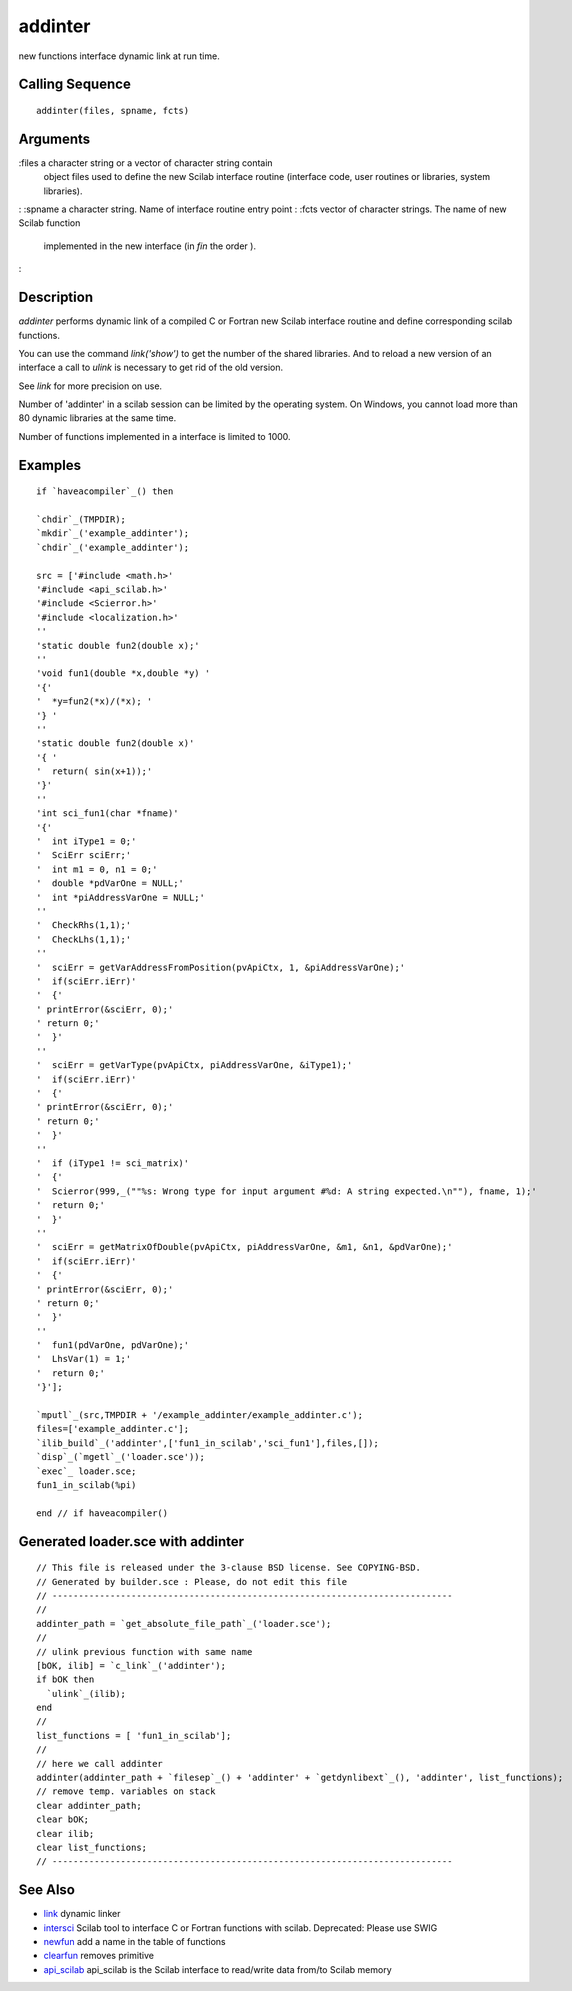 


addinter
========

new functions interface dynamic link at run time.



Calling Sequence
~~~~~~~~~~~~~~~~


::

    addinter(files, spname, fcts)




Arguments
~~~~~~~~~

:files a character string or a vector of character string contain
  object files used to define the new Scilab interface routine
  (interface code, user routines or libraries, system libraries).
: :spname a character string. Name of interface routine entry point
: :fcts vector of character strings. The name of new Scilab function
  implemented in the new interface (in `fin` the order ).
:



Description
~~~~~~~~~~~

`addinter` performs dynamic link of a compiled C or Fortran new Scilab
interface routine and define corresponding scilab functions.

You can use the command `link('show')` to get the number of the shared
libraries. And to reload a new version of an interface a call to
`ulink` is necessary to get rid of the old version.

See `link` for more precision on use.

Number of 'addinter' in a scilab session can be limited by the
operating system. On Windows, you cannot load more than 80 dynamic
libraries at the same time.

Number of functions implemented in a interface is limited to 1000.



Examples
~~~~~~~~


::

    if `haveacompiler`_() then
    
    `chdir`_(TMPDIR);
    `mkdir`_('example_addinter');
    `chdir`_('example_addinter');
    
    src = ['#include <math.h>'
    '#include <api_scilab.h>'
    '#include <Scierror.h>'
    '#include <localization.h>'
    ''
    'static double fun2(double x);'
    ''  
    'void fun1(double *x,double *y) '
    '{'
    '  *y=fun2(*x)/(*x); '
    '} '
    ''
    'static double fun2(double x)'
    '{ '
    '  return( sin(x+1));'
    '}'
    ''
    'int sci_fun1(char *fname)' 
    '{'
    '  int iType1 = 0;'
    '  SciErr sciErr;'
    '  int m1 = 0, n1 = 0;'
    '  double *pdVarOne = NULL;'
    '  int *piAddressVarOne = NULL;'
    ''
    '  CheckRhs(1,1);'
    '  CheckLhs(1,1);'
    ''
    '  sciErr = getVarAddressFromPosition(pvApiCtx, 1, &piAddressVarOne);'
    '  if(sciErr.iErr)'
    '  {'
    ' printError(&sciErr, 0);'
    ' return 0;'
    '  }' 
    ''
    '  sciErr = getVarType(pvApiCtx, piAddressVarOne, &iType1);'
    '  if(sciErr.iErr)'
    '  {'
    ' printError(&sciErr, 0);'
    ' return 0;'
    '  }'
    ''
    '  if (iType1 != sci_matrix)'
    '  {'
    '  Scierror(999,_(""%s: Wrong type for input argument #%d: A string expected.\n""), fname, 1);'
    '  return 0;'
    '  }'
    ''
    '  sciErr = getMatrixOfDouble(pvApiCtx, piAddressVarOne, &m1, &n1, &pdVarOne);'
    '  if(sciErr.iErr)'
    '  {'
    ' printError(&sciErr, 0);'
    ' return 0;'
    '  }'
    ''
    '  fun1(pdVarOne, pdVarOne);'
    '  LhsVar(1) = 1;'
    '  return 0;'
    '}'];
    
    `mputl`_(src,TMPDIR + '/example_addinter/example_addinter.c');
    files=['example_addinter.c'];
    `ilib_build`_('addinter',['fun1_in_scilab','sci_fun1'],files,[]);
    `disp`_(`mgetl`_('loader.sce'));
    `exec`_ loader.sce;
    fun1_in_scilab(%pi)
    
    end // if haveacompiler()




Generated loader.sce with addinter
~~~~~~~~~~~~~~~~~~~~~~~~~~~~~~~~~~


::

    // This file is released under the 3-clause BSD license. See COPYING-BSD.
    // Generated by builder.sce : Please, do not edit this file
    // ----------------------------------------------------------------------------
    //
    addinter_path = `get_absolute_file_path`_('loader.sce');
    //
    // ulink previous function with same name
    [bOK, ilib] = `c_link`_('addinter');
    if bOK then
      `ulink`_(ilib);
    end
    //
    list_functions = [ 'fun1_in_scilab'];
    //
    // here we call addinter
    addinter(addinter_path + `filesep`_() + 'addinter' + `getdynlibext`_(), 'addinter', list_functions);
    // remove temp. variables on stack
    clear addinter_path;
    clear bOK;
    clear ilib;
    clear list_functions;
    // ----------------------------------------------------------------------------




See Also
~~~~~~~~


+ `link`_ dynamic linker
+ `intersci`_ Scilab tool to interface C or Fortran functions with
  scilab. Deprecated: Please use SWIG
+ `newfun`_ add a name in the table of functions
+ `clearfun`_ removes primitive
+ `api_scilab`_ api_scilab is the Scilab interface to read/write data
  from/to Scilab memory


.. _clearfun: clearfun.html
.. _intersci: intersci.html
.. _link: link.html
.. _newfun: newfun.html
.. _api_scilab: api_scilab.html


